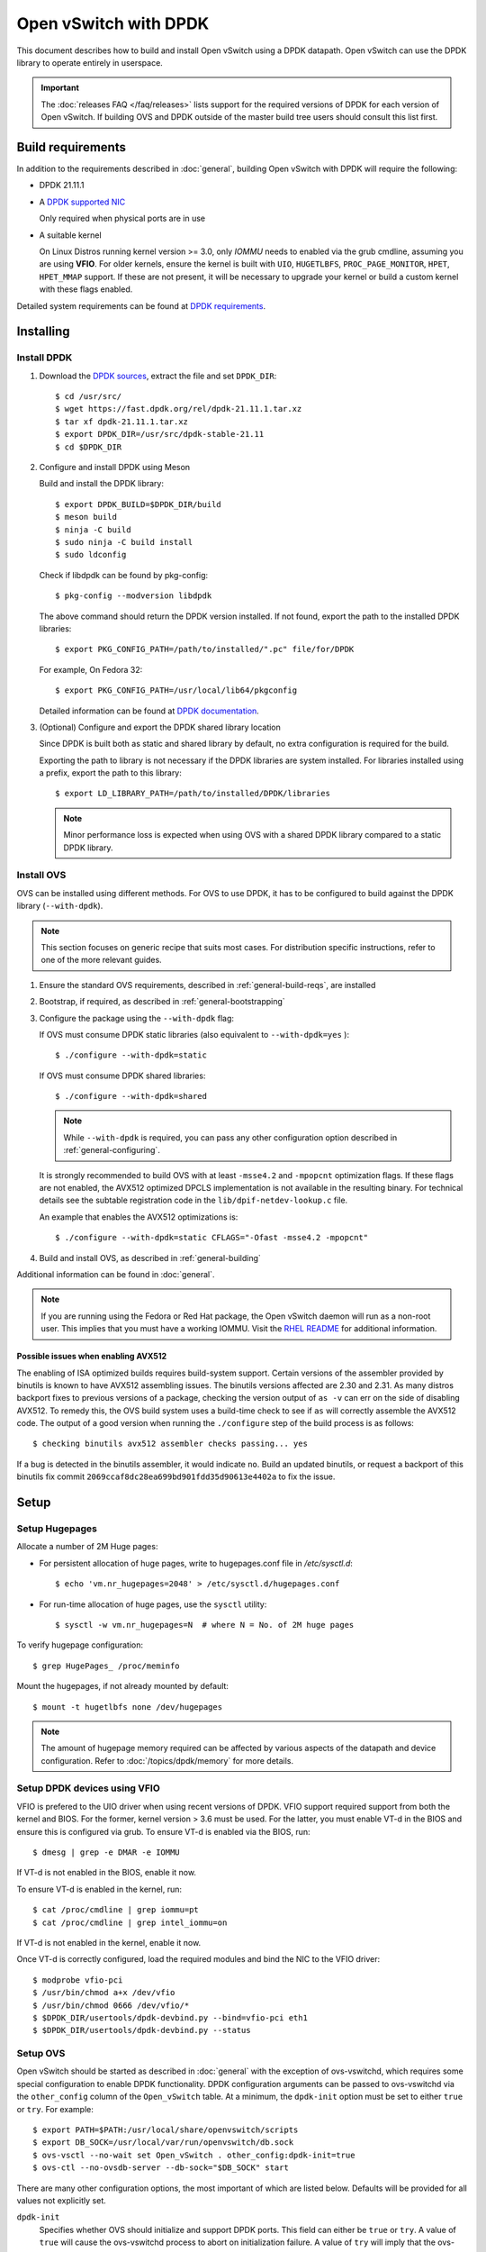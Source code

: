 ..
      Licensed under the Apache License, Version 2.0 (the "License"); you may
      not use this file except in compliance with the License. You may obtain
      a copy of the License at

          http://www.apache.org/licenses/LICENSE-2.0

      Unless required by applicable law or agreed to in writing, software
      distributed under the License is distributed on an "AS IS" BASIS, WITHOUT
      WARRANTIES OR CONDITIONS OF ANY KIND, either express or implied. See the
      License for the specific language governing permissions and limitations
      under the License.

      Convention for heading levels in Open vSwitch documentation:

      =======  Heading 0 (reserved for the title in a document)
      -------  Heading 1
      ~~~~~~~  Heading 2
      +++++++  Heading 3
      '''''''  Heading 4

      Avoid deeper levels because they do not render well.

======================
Open vSwitch with DPDK
======================

This document describes how to build and install Open vSwitch using a DPDK
datapath. Open vSwitch can use the DPDK library to operate entirely in
userspace.

.. important::

    The :doc:`releases FAQ </faq/releases>` lists support for the required
    versions of DPDK for each version of Open vSwitch. If building OVS and
    DPDK outside of the master build tree users should consult this list
    first.

Build requirements
------------------

In addition to the requirements described in :doc:`general`, building Open
vSwitch with DPDK will require the following:

- DPDK 21.11.1

- A `DPDK supported NIC`_

  Only required when physical ports are in use

- A suitable kernel

  On Linux Distros running kernel version >= 3.0, only `IOMMU` needs to enabled
  via the grub cmdline, assuming you are using **VFIO**. For older kernels,
  ensure the kernel is built with ``UIO``, ``HUGETLBFS``,
  ``PROC_PAGE_MONITOR``, ``HPET``, ``HPET_MMAP`` support. If these are not
  present, it will be necessary to upgrade your kernel or build a custom kernel
  with these flags enabled.

Detailed system requirements can be found at `DPDK requirements`_.

.. _DPDK supported NIC: https://doc.dpdk.org/guides-21.11/nics/index.html
.. _DPDK requirements: https://doc.dpdk.org/guides-21.11/linux_gsg/sys_reqs.html

.. _dpdk-install:

Installing
----------

Install DPDK
~~~~~~~~~~~~

#. Download the `DPDK sources`_, extract the file and set ``DPDK_DIR``::

       $ cd /usr/src/
       $ wget https://fast.dpdk.org/rel/dpdk-21.11.1.tar.xz
       $ tar xf dpdk-21.11.1.tar.xz
       $ export DPDK_DIR=/usr/src/dpdk-stable-21.11
       $ cd $DPDK_DIR

#. Configure and install DPDK using Meson

   Build and install the DPDK library::

       $ export DPDK_BUILD=$DPDK_DIR/build
       $ meson build
       $ ninja -C build
       $ sudo ninja -C build install
       $ sudo ldconfig

   Check if libdpdk can be found by pkg-config::

       $ pkg-config --modversion libdpdk

   The above command should return the DPDK version installed. If not found,
   export the path to the installed DPDK libraries::

       $ export PKG_CONFIG_PATH=/path/to/installed/".pc" file/for/DPDK

   For example, On Fedora 32::

       $ export PKG_CONFIG_PATH=/usr/local/lib64/pkgconfig

   Detailed information can be found at `DPDK documentation`_.

#. (Optional) Configure and export the DPDK shared library location

   Since DPDK is built both as static and shared library by default, no extra
   configuration is required for the build.

   Exporting the path to library is not necessary if the DPDK libraries are
   system installed. For libraries installed using a prefix, export the path
   to this library::

      $ export LD_LIBRARY_PATH=/path/to/installed/DPDK/libraries

   .. note::

      Minor performance loss is expected when using OVS with a shared DPDK
      library compared to a static DPDK library.

.. _DPDK sources: http://dpdk.org/rel
.. _DPDK documentation:
   https://doc.dpdk.org/guides-21.11/linux_gsg/build_dpdk.html

Install OVS
~~~~~~~~~~~

OVS can be installed using different methods.  For OVS to use DPDK, it
has to be configured to build against the DPDK library (``--with-dpdk``).

.. note::
  This section focuses on generic recipe that suits most cases. For
  distribution specific instructions, refer to one of the more relevant guides.

.. _OVS sources: http://openvswitch.org/releases/

#. Ensure the standard OVS requirements, described in
   :ref:`general-build-reqs`, are installed

#. Bootstrap, if required, as described in :ref:`general-bootstrapping`

#. Configure the package using the ``--with-dpdk`` flag:

   If OVS must consume DPDK static libraries
   (also equivalent to ``--with-dpdk=yes`` )::

       $ ./configure --with-dpdk=static

   If OVS must consume DPDK shared libraries::

       $ ./configure --with-dpdk=shared

   .. note::
     While ``--with-dpdk`` is required, you can pass any other configuration
     option described in :ref:`general-configuring`.

   It is strongly recommended to build OVS with at least ``-msse4.2`` and
   ``-mpopcnt`` optimization flags. If these flags are not enabled, the AVX512
   optimized DPCLS implementation is not available in the resulting binary.
   For technical details see the subtable registration code in the
   ``lib/dpif-netdev-lookup.c`` file.

   An example that enables the AVX512 optimizations is::

       $ ./configure --with-dpdk=static CFLAGS="-Ofast -msse4.2 -mpopcnt"

#. Build and install OVS, as described in :ref:`general-building`

Additional information can be found in :doc:`general`.

.. note::
  If you are running using the Fedora or Red Hat package, the Open vSwitch
  daemon will run as a non-root user.  This implies that you must have a
  working IOMMU.  Visit the `RHEL README`__ for additional information.

__ https://github.com/openvswitch/ovs/blob/master/rhel/README.RHEL.rst


Possible issues when enabling AVX512
++++++++++++++++++++++++++++++++++++

The enabling of ISA optimized builds requires build-system support.
Certain versions of the assembler provided by binutils is known to have
AVX512 assembling issues. The binutils versions affected are 2.30 and 2.31.
As many distros backport fixes to previous versions of a package, checking
the version output of ``as -v`` can err on the side of disabling AVX512. To
remedy this, the OVS build system uses a build-time check to see if ``as``
will correctly assemble the AVX512 code. The output of a good version when
running the ``./configure`` step of the build process is as follows::

   $ checking binutils avx512 assembler checks passing... yes

If a bug is detected in the binutils assembler, it would indicate ``no``.
Build an updated binutils, or request a backport of this binutils
fix commit ``2069ccaf8dc28ea699bd901fdd35d90613e4402a`` to fix the issue.


Setup
-----

Setup Hugepages
~~~~~~~~~~~~~~~

Allocate a number of 2M Huge pages:

-  For persistent allocation of huge pages, write to hugepages.conf file
   in `/etc/sysctl.d`::

       $ echo 'vm.nr_hugepages=2048' > /etc/sysctl.d/hugepages.conf

-  For run-time allocation of huge pages, use the ``sysctl`` utility::

       $ sysctl -w vm.nr_hugepages=N  # where N = No. of 2M huge pages

To verify hugepage configuration::

    $ grep HugePages_ /proc/meminfo

Mount the hugepages, if not already mounted by default::

    $ mount -t hugetlbfs none /dev/hugepages

.. note::

   The amount of hugepage memory required can be affected by various
   aspects of the datapath and device configuration. Refer to
   :doc:`/topics/dpdk/memory` for more details.

.. _dpdk-vfio:

Setup DPDK devices using VFIO
~~~~~~~~~~~~~~~~~~~~~~~~~~~~~

VFIO is prefered to the UIO driver when using recent versions of DPDK. VFIO
support required support from both the kernel and BIOS. For the former, kernel
version > 3.6 must be used. For the latter, you must enable VT-d in the BIOS
and ensure this is configured via grub. To ensure VT-d is enabled via the BIOS,
run::

    $ dmesg | grep -e DMAR -e IOMMU

If VT-d is not enabled in the BIOS, enable it now.

To ensure VT-d is enabled in the kernel, run::

    $ cat /proc/cmdline | grep iommu=pt
    $ cat /proc/cmdline | grep intel_iommu=on

If VT-d is not enabled in the kernel, enable it now.

Once VT-d is correctly configured, load the required modules and bind the NIC
to the VFIO driver::

    $ modprobe vfio-pci
    $ /usr/bin/chmod a+x /dev/vfio
    $ /usr/bin/chmod 0666 /dev/vfio/*
    $ $DPDK_DIR/usertools/dpdk-devbind.py --bind=vfio-pci eth1
    $ $DPDK_DIR/usertools/dpdk-devbind.py --status

Setup OVS
~~~~~~~~~

Open vSwitch should be started as described in :doc:`general` with the
exception of ovs-vswitchd, which requires some special configuration to enable
DPDK functionality. DPDK configuration arguments can be passed to ovs-vswitchd
via the ``other_config`` column of the ``Open_vSwitch`` table. At a minimum,
the ``dpdk-init`` option must be set to either ``true`` or ``try``.
For example::

    $ export PATH=$PATH:/usr/local/share/openvswitch/scripts
    $ export DB_SOCK=/usr/local/var/run/openvswitch/db.sock
    $ ovs-vsctl --no-wait set Open_vSwitch . other_config:dpdk-init=true
    $ ovs-ctl --no-ovsdb-server --db-sock="$DB_SOCK" start

There are many other configuration options, the most important of which are
listed below. Defaults will be provided for all values not explicitly set.

``dpdk-init``
  Specifies whether OVS should initialize and support DPDK ports. This field
  can either be ``true`` or ``try``.
  A value of ``true`` will cause the ovs-vswitchd process to abort on
  initialization failure.
  A value of ``try`` will imply that the ovs-vswitchd process should
  continue running even if the EAL initialization fails.

``dpdk-lcore-mask``
  Specifies the CPU cores on which dpdk lcore threads should be spawned and
  expects hex string (eg '0x123').

``dpdk-socket-mem``
  Comma separated list of memory to pre-allocate from hugepages on specific
  sockets. If not specified, this option will not be set by default. DPDK
  default will be used instead.

``dpdk-hugepage-dir``
  Directory where hugetlbfs is mounted

``vhost-sock-dir``
  Option to set the path to the vhost-user unix socket files.

If allocating more than one GB hugepage, you can configure the
amount of memory used from any given NUMA nodes. For example, to use 1GB from
NUMA node 0 and 0GB for all other NUMA nodes, run::

    $ ovs-vsctl --no-wait set Open_vSwitch . \
        other_config:dpdk-socket-mem="1024,0"

or::

    $ ovs-vsctl --no-wait set Open_vSwitch . \
        other_config:dpdk-socket-mem="1024"

.. note::
  Changing any of these options requires restarting the ovs-vswitchd
  application

See the section ``Performance Tuning`` for important DPDK customizations.

Validating
----------

DPDK support can be confirmed by validating the ``dpdk_initialized`` boolean
value from the ovsdb.  A value of ``true`` means that the DPDK EAL
initialization succeeded::

  $ ovs-vsctl get Open_vSwitch . dpdk_initialized
  true

Additionally, the library version linked to ovs-vswitchd can be confirmed
with either the ovs-vswitchd logs, or by running either of the commands::

  $ ovs-vswitchd --version
  ovs-vswitchd (Open vSwitch) 2.9.0
  DPDK 17.11.0
  $ ovs-vsctl get Open_vSwitch . dpdk_version
  "DPDK 17.11.0"

At this point you can use ovs-vsctl to set up bridges and other Open vSwitch
features. Seeing as we've configured DPDK support, we will use DPDK-type
ports. For example, to create a userspace bridge named ``br0`` and add two
``dpdk`` ports to it, run::

    $ ovs-vsctl add-br br0 -- set bridge br0 datapath_type=netdev
    $ ovs-vsctl add-port br0 myportnameone -- set Interface myportnameone \
        type=dpdk options:dpdk-devargs=0000:06:00.0
    $ ovs-vsctl add-port br0 myportnametwo -- set Interface myportnametwo \
        type=dpdk options:dpdk-devargs=0000:06:00.1

DPDK devices will not be available for use until a valid dpdk-devargs is
specified.

Refer to ovs-vsctl(8) and :doc:`/howto/dpdk` for more details.

Performance Tuning
------------------

To achieve optimal OVS performance, the system can be configured and that
includes BIOS tweaks, Grub cmdline additions, better understanding of NUMA
nodes and apt selection of PCIe slots for NIC placement.

.. note::

   This section is optional. Once installed as described above, OVS with DPDK
   will work out of the box.

Recommended BIOS Settings
~~~~~~~~~~~~~~~~~~~~~~~~~

.. list-table:: Recommended BIOS Settings
   :header-rows: 1

   * - Setting
     - Value
   * - C3 Power State
     - Disabled
   * - C6 Power State
     - Disabled
   * - MLC Streamer
     - Enabled
   * - MLC Spatial Prefetcher
     - Enabled
   * - DCU Data Prefetcher
     - Enabled
   * - DCA
     - Enabled
   * - CPU Power and Performance
     - Performance
   * - Memory RAS and Performance Config -> NUMA optimized
     - Enabled

PCIe Slot Selection
~~~~~~~~~~~~~~~~~~~

The fastpath performance can be affected by factors related to the placement of
the NIC, such as channel speeds between PCIe slot and CPU or the proximity of
PCIe slot to the CPU cores running the DPDK application. Listed below are the
steps to identify right PCIe slot.

#. Retrieve host details using ``dmidecode``. For example::

       $ dmidecode -t baseboard | grep "Product Name"

#. Download the technical specification for product listed, e.g: S2600WT2

#. Check the Product Architecture Overview on the Riser slot placement, CPU
   sharing info and also PCIe channel speeds

   For example: On S2600WT, CPU1 and CPU2 share Riser Slot 1 with Channel speed
   between CPU1 and Riser Slot1 at 32GB/s, CPU2 and Riser Slot1 at 16GB/s.
   Running DPDK app on CPU1 cores and NIC inserted in to Riser card Slots will
   optimize OVS performance in this case.

#. Check the Riser Card #1 - Root Port mapping information, on the available
   slots and individual bus speeds. In S2600WT slot 1, slot 2 has high bus
   speeds and are potential slots for NIC placement.

Advanced Hugepage Setup
~~~~~~~~~~~~~~~~~~~~~~~

Allocate and mount 1 GB hugepages.

- For persistent allocation of huge pages, add the following options to the
  kernel bootline::

      default_hugepagesz=1GB hugepagesz=1G hugepages=N

  For platforms supporting multiple huge page sizes, add multiple options::

      default_hugepagesz=<size> hugepagesz=<size> hugepages=N

  where:

  ``N``
    number of huge pages requested
  ``size``
    huge page size with an optional suffix ``[kKmMgG]``

- For run-time allocation of huge pages::

      $ echo N > /sys/devices/system/node/nodeX/hugepages/hugepages-1048576kB/nr_hugepages

  where:

  ``N``
    number of huge pages requested
  ``X``
    NUMA Node

  .. note::
    For run-time allocation of 1G huge pages, Contiguous Memory Allocator
    (``CONFIG_CMA``) has to be supported by kernel, check your Linux distro.

Now mount the huge pages, if not already done so::

    $ mount -t hugetlbfs -o pagesize=1G none /dev/hugepages

Isolate Cores
~~~~~~~~~~~~~

The ``isolcpus`` option can be used to isolate cores from the Linux scheduler.
The isolated cores can then be used to dedicatedly run HPC applications or
threads.  This helps in better application performance due to zero context
switching and minimal cache thrashing. To run platform logic on core 0 and
isolate cores between 1 and 19 from scheduler, add  ``isolcpus=1-19`` to GRUB
cmdline.

.. note::
  It has been verified that core isolation has minimal advantage due to mature
  Linux scheduler in some circumstances.

Compiler Optimizations
~~~~~~~~~~~~~~~~~~~~~~

The default compiler optimization level is ``-O2``. Changing this to more
aggressive compiler optimization such as ``-O3 -march=native`` with
gcc (verified on 5.3.1) can produce performance gains though not significant.
``-march=native`` will produce optimized code on local machine and should be
used when software compilation is done on Testbed.

Multiple Poll-Mode Driver Threads
~~~~~~~~~~~~~~~~~~~~~~~~~~~~~~~~~

With pmd multi-threading support, OVS creates one pmd thread for each NUMA node
by default, if there is at least one DPDK interface from that NUMA node added
to OVS. However, in cases where there are multiple ports/rxq's producing
traffic, performance can be improved by creating multiple pmd threads running
on separate cores. These pmd threads can share the workload by each being
responsible for different ports/rxq's. Assignment of ports/rxq's to pmd threads
is done automatically.

A set bit in the mask means a pmd thread is created and pinned to the
corresponding CPU core. For example, to run pmd threads on core 1 and 2::

    $ ovs-vsctl set Open_vSwitch . other_config:pmd-cpu-mask=0x6

When using dpdk and dpdkvhostuser ports in a bi-directional VM loopback as
shown below, spreading the workload over 2 or 4 pmd threads shows significant
improvements as there will be more total CPU occupancy available::

    NIC port0 <-> OVS <-> VM <-> OVS <-> NIC port 1

Refer to ovs-vswitchd.conf.db(5) for additional information on configuration
options.

Affinity
~~~~~~~~

For superior performance, DPDK pmd threads and Qemu vCPU threads needs to be
affinitized accordingly.

- PMD thread Affinity

  A poll mode driver (pmd) thread handles the I/O of all DPDK interfaces
  assigned to it. A pmd thread shall poll the ports for incoming packets,
  switch the packets and send to tx port.  A pmd thread is CPU bound, and needs
  to be affinitized to isolated cores for optimum performance.  Even though a
  PMD thread may exist, the thread only starts consuming CPU cycles if there is
  at least one receive queue assigned to the pmd.

  .. note::
    On NUMA systems, PCI devices are also local to a NUMA node.  Unbound rx
    queues for a PCI device will be assigned to a pmd on it's local NUMA node
    if a non-isolated PMD exists on that NUMA node.  If not, the queue will be
    assigned to a non-isolated pmd on a remote NUMA node.  This will result in
    reduced maximum throughput on that device and possibly on other devices
    assigned to that pmd thread. If such a queue assignment is made a warning
    message will be logged: "There's no available (non-isolated) pmd thread on
    numa node N. Queue Q on port P will be assigned to the pmd on core C
    (numa node N'). Expect reduced performance."

  Binding PMD threads to cores is described in the above section
  ``Multiple Poll-Mode Driver Threads``.

- QEMU vCPU thread Affinity

  A VM performing simple packet forwarding or running complex packet pipelines
  has to ensure that the vCPU threads performing the work has as much CPU
  occupancy as possible.

  For example, on a multicore VM, multiple QEMU vCPU threads shall be spawned.
  When the DPDK ``testpmd`` application that does packet forwarding is invoked,
  the ``taskset`` command should be used to affinitize the vCPU threads to the
  dedicated isolated cores on the host system.

Enable HyperThreading
~~~~~~~~~~~~~~~~~~~~~

With HyperThreading, or SMT, enabled, a physical core appears as two logical
cores. SMT can be utilized to spawn worker threads on logical cores of the same
physical core there by saving additional cores.

With DPDK, when pinning pmd threads to logical cores, care must be taken to set
the correct bits of the ``pmd-cpu-mask`` to ensure that the pmd threads are
pinned to SMT siblings.

Take a sample system configuration, with 2 sockets, 2 * 10 core processors, HT
enabled. This gives us a total of 40 logical cores. To identify the physical
core shared by two logical cores, run::

    $ cat /sys/devices/system/cpu/cpuN/topology/thread_siblings_list

where ``N`` is the logical core number.

In this example, it would show that cores ``1`` and ``21`` share the same
physical core. Logical cores can be specified in pmd-cpu-masks similarly to
physical cores, as described in ``Multiple Poll-Mode Driver Threads``.

NUMA/Cluster-on-Die
~~~~~~~~~~~~~~~~~~~

Ideally inter-NUMA datapaths should be avoided where possible as packets will
go across QPI and there may be a slight performance penalty when compared with
intra NUMA datapaths. On Intel Xeon Processor E5 v3, Cluster On Die is
introduced on models that have 10 cores or more.  This makes it possible to
logically split a socket into two NUMA regions and again it is preferred where
possible to keep critical datapaths within the one cluster.

It is good practice to ensure that threads that are in the datapath are pinned
to cores in the same NUMA area. e.g. pmd threads and QEMU vCPUs responsible for
forwarding. If DPDK is built with ``CONFIG_RTE_LIBRTE_VHOST_NUMA=y``, vHost
User ports automatically detect the NUMA socket of the QEMU vCPUs and will be
serviced by a PMD from the same node provided a core on this node is enabled in
the ``pmd-cpu-mask``. ``libnuma`` packages are required for this feature.

Binding PMD threads is described in the above section
``Multiple Poll-Mode Driver Threads``.

DPDK Physical Port Rx Queues
~~~~~~~~~~~~~~~~~~~~~~~~~~~~

::

    $ ovs-vsctl set Interface <DPDK interface> options:n_rxq=<integer>

The above command sets the number of rx queues for DPDK physical interface.
The rx queues are assigned to pmd threads on the same NUMA node in a
round-robin fashion.

.. _dpdk-queues-sizes:

DPDK Physical Port Queue Sizes
~~~~~~~~~~~~~~~~~~~~~~~~~~~~~~~

::

    $ ovs-vsctl set Interface dpdk0 options:n_rxq_desc=<integer>
    $ ovs-vsctl set Interface dpdk0 options:n_txq_desc=<integer>

The above command sets the number of rx/tx descriptors that the NIC associated
with dpdk0 will be initialised with.

Different ``n_rxq_desc`` and ``n_txq_desc`` configurations yield different
benefits in terms of throughput and latency for different scenarios.
Generally, smaller queue sizes can have a positive impact for latency at the
expense of throughput. The opposite is often true for larger queue sizes.
Note: increasing the number of rx descriptors eg. to 4096  may have a negative
impact on performance due to the fact that non-vectorised DPDK rx functions may
be used. This is dependent on the driver in use, but is true for the commonly
used i40e and ixgbe DPDK drivers.

Exact Match Cache
~~~~~~~~~~~~~~~~~

Each pmd thread contains one Exact Match Cache (EMC). After initial flow setup
in the datapath, the EMC contains a single table and provides the lowest level
(fastest) switching for DPDK ports. If there is a miss in the EMC then the next
level where switching will occur is the datapath classifier.  Missing in the
EMC and looking up in the datapath classifier incurs a significant performance
penalty.  If lookup misses occur in the EMC because it is too small to handle
the number of flows, its size can be increased. The EMC size can be modified by
editing the define ``EM_FLOW_HASH_SHIFT`` in ``lib/dpif-netdev.c``.

As mentioned above, an EMC is per pmd thread. An alternative way of increasing
the aggregate amount of possible flow entries in EMC and avoiding datapath
classifier lookups is to have multiple pmd threads running.

Rx Mergeable Buffers
~~~~~~~~~~~~~~~~~~~~

Rx mergeable buffers is a virtio feature that allows chaining of multiple
virtio descriptors to handle large packet sizes. Large packets are handled by
reserving and chaining multiple free descriptors together. Mergeable buffer
support is negotiated between the virtio driver and virtio device and is
supported by the DPDK vhost library.  This behavior is supported and enabled by
default, however in the case where the user knows that rx mergeable buffers are
not needed i.e. jumbo frames are not needed, it can be forced off by adding
``mrg_rxbuf=off`` to the QEMU command line options. By not reserving multiple
chains of descriptors it will make more individual virtio descriptors available
for rx to the guest using dpdkvhost ports and this can improve performance.

Output Packet Batching
~~~~~~~~~~~~~~~~~~~~~~

To make advantage of batched transmit functions, OVS collects packets in
intermediate queues before sending when processing a batch of received packets.
Even if packets are matched by different flows, OVS uses a single send
operation for all packets destined to the same output port.

Furthermore, OVS is able to buffer packets in these intermediate queues for a
configurable amount of time to reduce the frequency of send bursts at medium
load levels when the packet receive rate is high, but the receive batch size
still very small. This is particularly beneficial for packets transmitted to
VMs using an interrupt-driven virtio driver, where the interrupt overhead is
significant for the OVS PMD, the host operating system and the guest driver.

The ``tx-flush-interval`` parameter can be used to specify the time in
microseconds OVS should wait between two send bursts to a given port (default
is ``0``). When the intermediate queue fills up before that time is over, the
buffered packet batch is sent immediately::

    $ ovs-vsctl set Open_vSwitch . other_config:tx-flush-interval=50

This parameter influences both throughput and latency, depending on the traffic
load on the port. In general lower values decrease latency while higher values
may be useful to achieve higher throughput.

Low traffic (``packet rate < 1 / tx-flush-interval``) should not experience
any significant latency or throughput increase as packets are forwarded
immediately.

At intermediate load levels
(``1 / tx-flush-interval < packet rate < 32 / tx-flush-interval``) traffic
should experience an average latency increase of up to
``1 / 2 * tx-flush-interval`` and a possible throughput improvement.

Very high traffic (``packet rate >> 32 / tx-flush-interval``) should experience
the average latency increase equal to ``32 / (2 * packet rate)``. Most send
batches in this case will contain the maximum number of packets (``32``).

A ``tx-burst-interval`` value of ``50`` microseconds has shown to provide a
good performance increase in a ``PHY-VM-PHY`` scenario on ``x86`` system for
interrupt-driven guests while keeping the latency increase at a reasonable
level:

  https://mail.openvswitch.org/pipermail/ovs-dev/2017-December/341628.html

.. note::
  Throughput impact of this option significantly depends on the scenario and
  the traffic patterns. For example: ``tx-burst-interval`` value of ``50``
  microseconds shows performance degradation in ``PHY-VM-PHY`` with bonded PHY
  scenario while testing with ``256 - 1024`` packet flows:

    https://mail.openvswitch.org/pipermail/ovs-dev/2017-December/341700.html

The average number of packets per output batch can be checked in PMD stats::

    $ ovs-appctl dpif-netdev/pmd-stats-show

Limitations
------------

- Network Interface Firmware requirements: Each release of DPDK is
  validated against a specific firmware version for a supported Network
  Interface. New firmware versions introduce bug fixes, performance
  improvements and new functionality that DPDK leverages. The validated
  firmware versions are available as part of the release notes for
  DPDK. It is recommended that users update Network Interface firmware
  to match what has been validated for the DPDK release.

  The latest list of validated firmware versions can be found in the `DPDK
  release notes`_.

.. _DPDK release notes:
   https://doc.dpdk.org/guides-21.11/rel_notes/release_21_11.html

- Upper bound MTU: DPDK device drivers differ in how the L2 frame for a
  given MTU value is calculated e.g. i40e driver includes 2 x vlan headers in
  MTU overhead, em driver includes 1 x vlan header, ixgbe driver does not
  include a vlan  header in overhead. Currently it is not possible for OVS
  DPDK to know what upper bound MTU value is supported for a given device.
  As such OVS DPDK must provision for the case where the L2 frame for a given
  MTU includes 2 x vlan headers. This reduces the upper bound MTU value for
  devices that do not include vlan headers in their L2 frames by 8 bytes e.g.
  ixgbe devices upper bound MTU is reduced from 9710 to 9702. This work
  around is temporary and is expected to be removed once a method is provided
  by DPDK to query the upper bound MTU value for a given device.

- Flow Control: When using i40e devices (Intel(R) 700 Series) it is recommended
  to set Link State Change detection to interrupt mode. Otherwise it has been
  observed that using the default polling mode, flow control changes may not be
  applied, and flow control states will not be reflected correctly.
  The issue is under investigation, this is a temporary work around.

  For information about setting Link State Change detection, refer to
  :ref:`lsc-detection`.

Reporting Bugs
--------------

Report problems to bugs@openvswitch.org.
